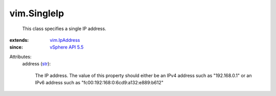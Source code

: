 .. _str: https://docs.python.org/2/library/stdtypes.html

.. _vim.IpAddress: ../vim/IpAddress.rst

.. _vSphere API 5.5: ../vim/version.rst#vimversionversion9


vim.SingleIp
============
  This class specifies a single IP address.
:extends: vim.IpAddress_
:since: `vSphere API 5.5`_

Attributes:
    address (`str`_):

       The IP address. The value of this property should either be an IPv4 address such as "192.168.0.1" or an IPv6 address such as "fc00:192:168:0:6cd9:a132:e889:b612"
